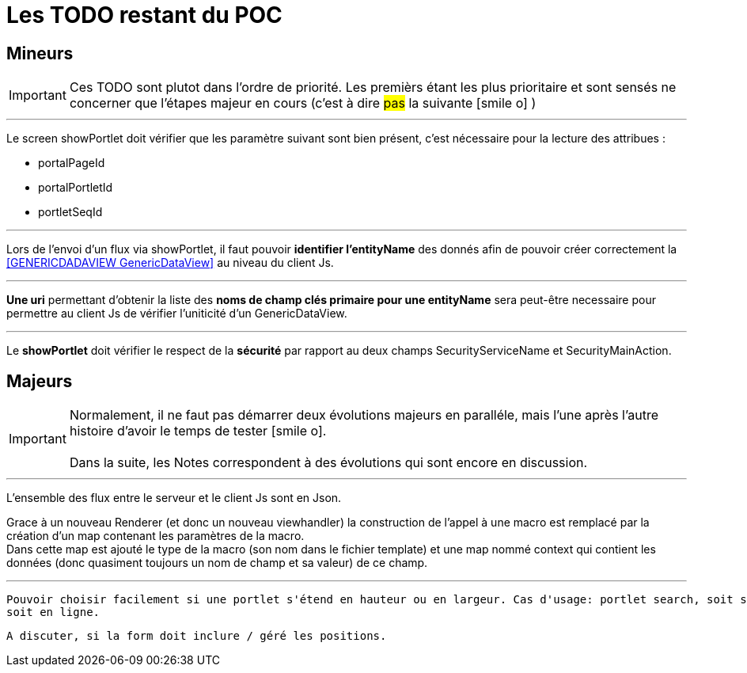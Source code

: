 ////
Licensed to the Apache Software Foundation (ASF) under one
or more contributor license agreements.  See the NOTICE file
distributed with this work for additional information
regarding copyright ownership.  The ASF licenses this file
to you under the Apache License, Version 2.0 (the
"License"); you may not use this file except in compliance
with the License.  You may obtain a copy of the License at

http://www.apache.org/licenses/LICENSE-2.0

Unless required by applicable law or agreed to in writing,
software distributed under the License is distributed on an
"AS IS" BASIS, WITHOUT WARRANTIES OR CONDITIONS OF ANY
KIND, either express or implied.  See the License for the
specific language governing permissions and limitations
under the License.
////
= Les TODO restant du POC

== Mineurs

[IMPORTANT]
Ces TODO sont plutot dans l'ordre de priorité. Les premièrs étant les plus prioritaire et sont
sensés ne concerner que l'étapes majeur en cours (c'est à dire #pas# la suivante icon:smile-o[] )

---
Le screen showPortlet doit vérifier que les paramètre suivant sont bien présent, c'est nécessaire pour la lecture des attribues :

* portalPageId
* portalPortletId
* portletSeqId


---
Lors de l'envoi d'un flux via showPortlet, il faut pouvoir *identifier l'entityName* des donnés afin de pouvoir créer
correctement la <<GENERICDADAVIEW GenericDataView>> au niveau du client Js.

---
*Une uri* permettant d'obtenir la liste des *noms de champ clés primaire pour une entityName* sera peut-être necessaire pour
permettre au client Js de vérifier l'uniticité d'un GenericDataView.

---
Le *showPortlet* doit vérifier le respect de la *sécurité* par rapport au deux champs SecurityServiceName et SecurityMainAction.

== Majeurs

[IMPORTANT]
Normalement, il ne faut pas démarrer deux évolutions majeurs en paralléle, mais l'une après l'autre +
histoire d'avoir le temps de tester icon:smile-o[]. +
 +
Dans la suite, les Notes correspondent à des évolutions qui sont encore en discussion.

---
L'ensemble des flux entre le serveur et le client Js sont en Json.

Grace à un nouveau Renderer (et donc un nouveau viewhandler) la construction de l'appel à une macro est remplacé
par la création d'un map contenant les paramètres de la macro. +
Dans cette map est ajouté le type de la macro (son nom dans le fichier template) et une map nommé context qui contient
les données (donc quasiment toujours un nom de champ et sa valeur) de ce champ.
 
 ---
 
 Pouvoir choisir facilement si une portlet s'étend en hauteur ou en largeur. Cas d'usage: portlet search, soit sur une colonne
 soit en ligne.
 
 A discuter, si la form doit inclure / géré les positions.





